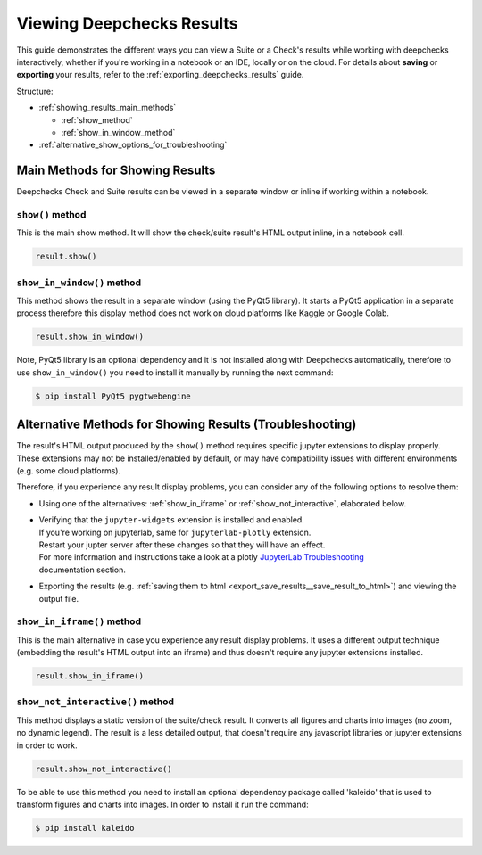 ============================
Viewing Deepchecks Results
============================

This guide demonstrates the different ways you can view a Suite or a Check's results while
working with deepchecks interactively, whether if you're working in a notebook or an IDE, locally or on the cloud.
For details about **saving** or **exporting** your results,
refer to the :ref:`exporting_deepchecks_results` guide.

Structure:

- :ref:`showing_results_main_methods`

  - :ref:`show_method`
  - :ref:`show_in_window_method`

- :ref:`alternative_show_options_for_troubleshooting`


.. _showing_results_main_methods:

Main Methods for Showing Results
=================================

Deepchecks Check and Suite results can be viewed in a separate window or inline if working within a notebook.

.. _show_method:

``show()`` method
-------------------

This is the main show method. It will show the check/suite result's HTML output inline, in a notebook cell.

.. code-block:: python

   result.show()

.. _show_in_window_method:


``show_in_window()`` method
---------------------------

This method shows the result in a separate window (using the PyQt5 library).
It starts a PyQt5 application in a separate process therefore this display
method does not work on cloud platforms like Kaggle or Google Colab.

.. code-block:: python

   result.show_in_window()

Note, PyQt5 library is an optional dependency and it is not installed
along with Deepchecks automatically, therefore to use ``show_in_window()`` you need
to install it manually by running the next command:

.. code-block:: sh

   $ pip install PyQt5 pygtwebengine


.. _alternative_show_options_for_troubleshooting:

Alternative Methods for Showing Results (Troubleshooting)
==============================================================

The result's HTML output produced by the ``show()`` method
requires specific jupyter extensions to display properly.
These extensions may not be installed/enabled by default,
or may have compatibility issues with different environments (e.g. some cloud platforms).

Therefore, if you experience any result display problems, you can consider any of the following
options to resolve them:

- Using one of the alternatives: :ref:`show_in_iframe` or :ref:`show_not_interactive`,
  elaborated below.

- | Verifying that the ``jupyter-widgets`` extension is installed and enabled.
  | If you're working on jupyterlab, same for ``jupyterlab-plotly`` extension.
  | Restart your jupter server after these changes so that they will have an effect.
  | For more information and instructions take a look at a plotly `JupyterLab Troubleshooting <https://plotly.com/python/troubleshooting/#jupyterlab-problems>`_
  | documentation section.

- Exporting the results (e.g. :ref:`saving them to html <export_save_results__save_result_to_html>`)
  and viewing the output file.

.. _show_in_iframe:

``show_in_iframe()`` method
---------------------------------

This is the main alternative in case you experience any result display problems.
It uses a different output technique (embedding the result's HTML output into an iframe) and thus doesn't require any jupyter extensions installed.

.. code-block:: python

   result.show_in_iframe()

.. _show_not_interactive:


``show_not_interactive()`` method
---------------------------------------------

This method displays a static version of the suite/check result.
It converts all figures and charts into images (no zoom, no dynamic legend).
The result is a less detailed output, that doesn't require any javascript
libraries or jupyter extensions in order to work.

.. code-block:: python

   result.show_not_interactive()

To be able to use this method you need to install an optional dependency package called 'kaleido'
that is used to transform figures and charts into images. In order to install it run the command:

.. code-block:: sh

   $ pip install kaleido
